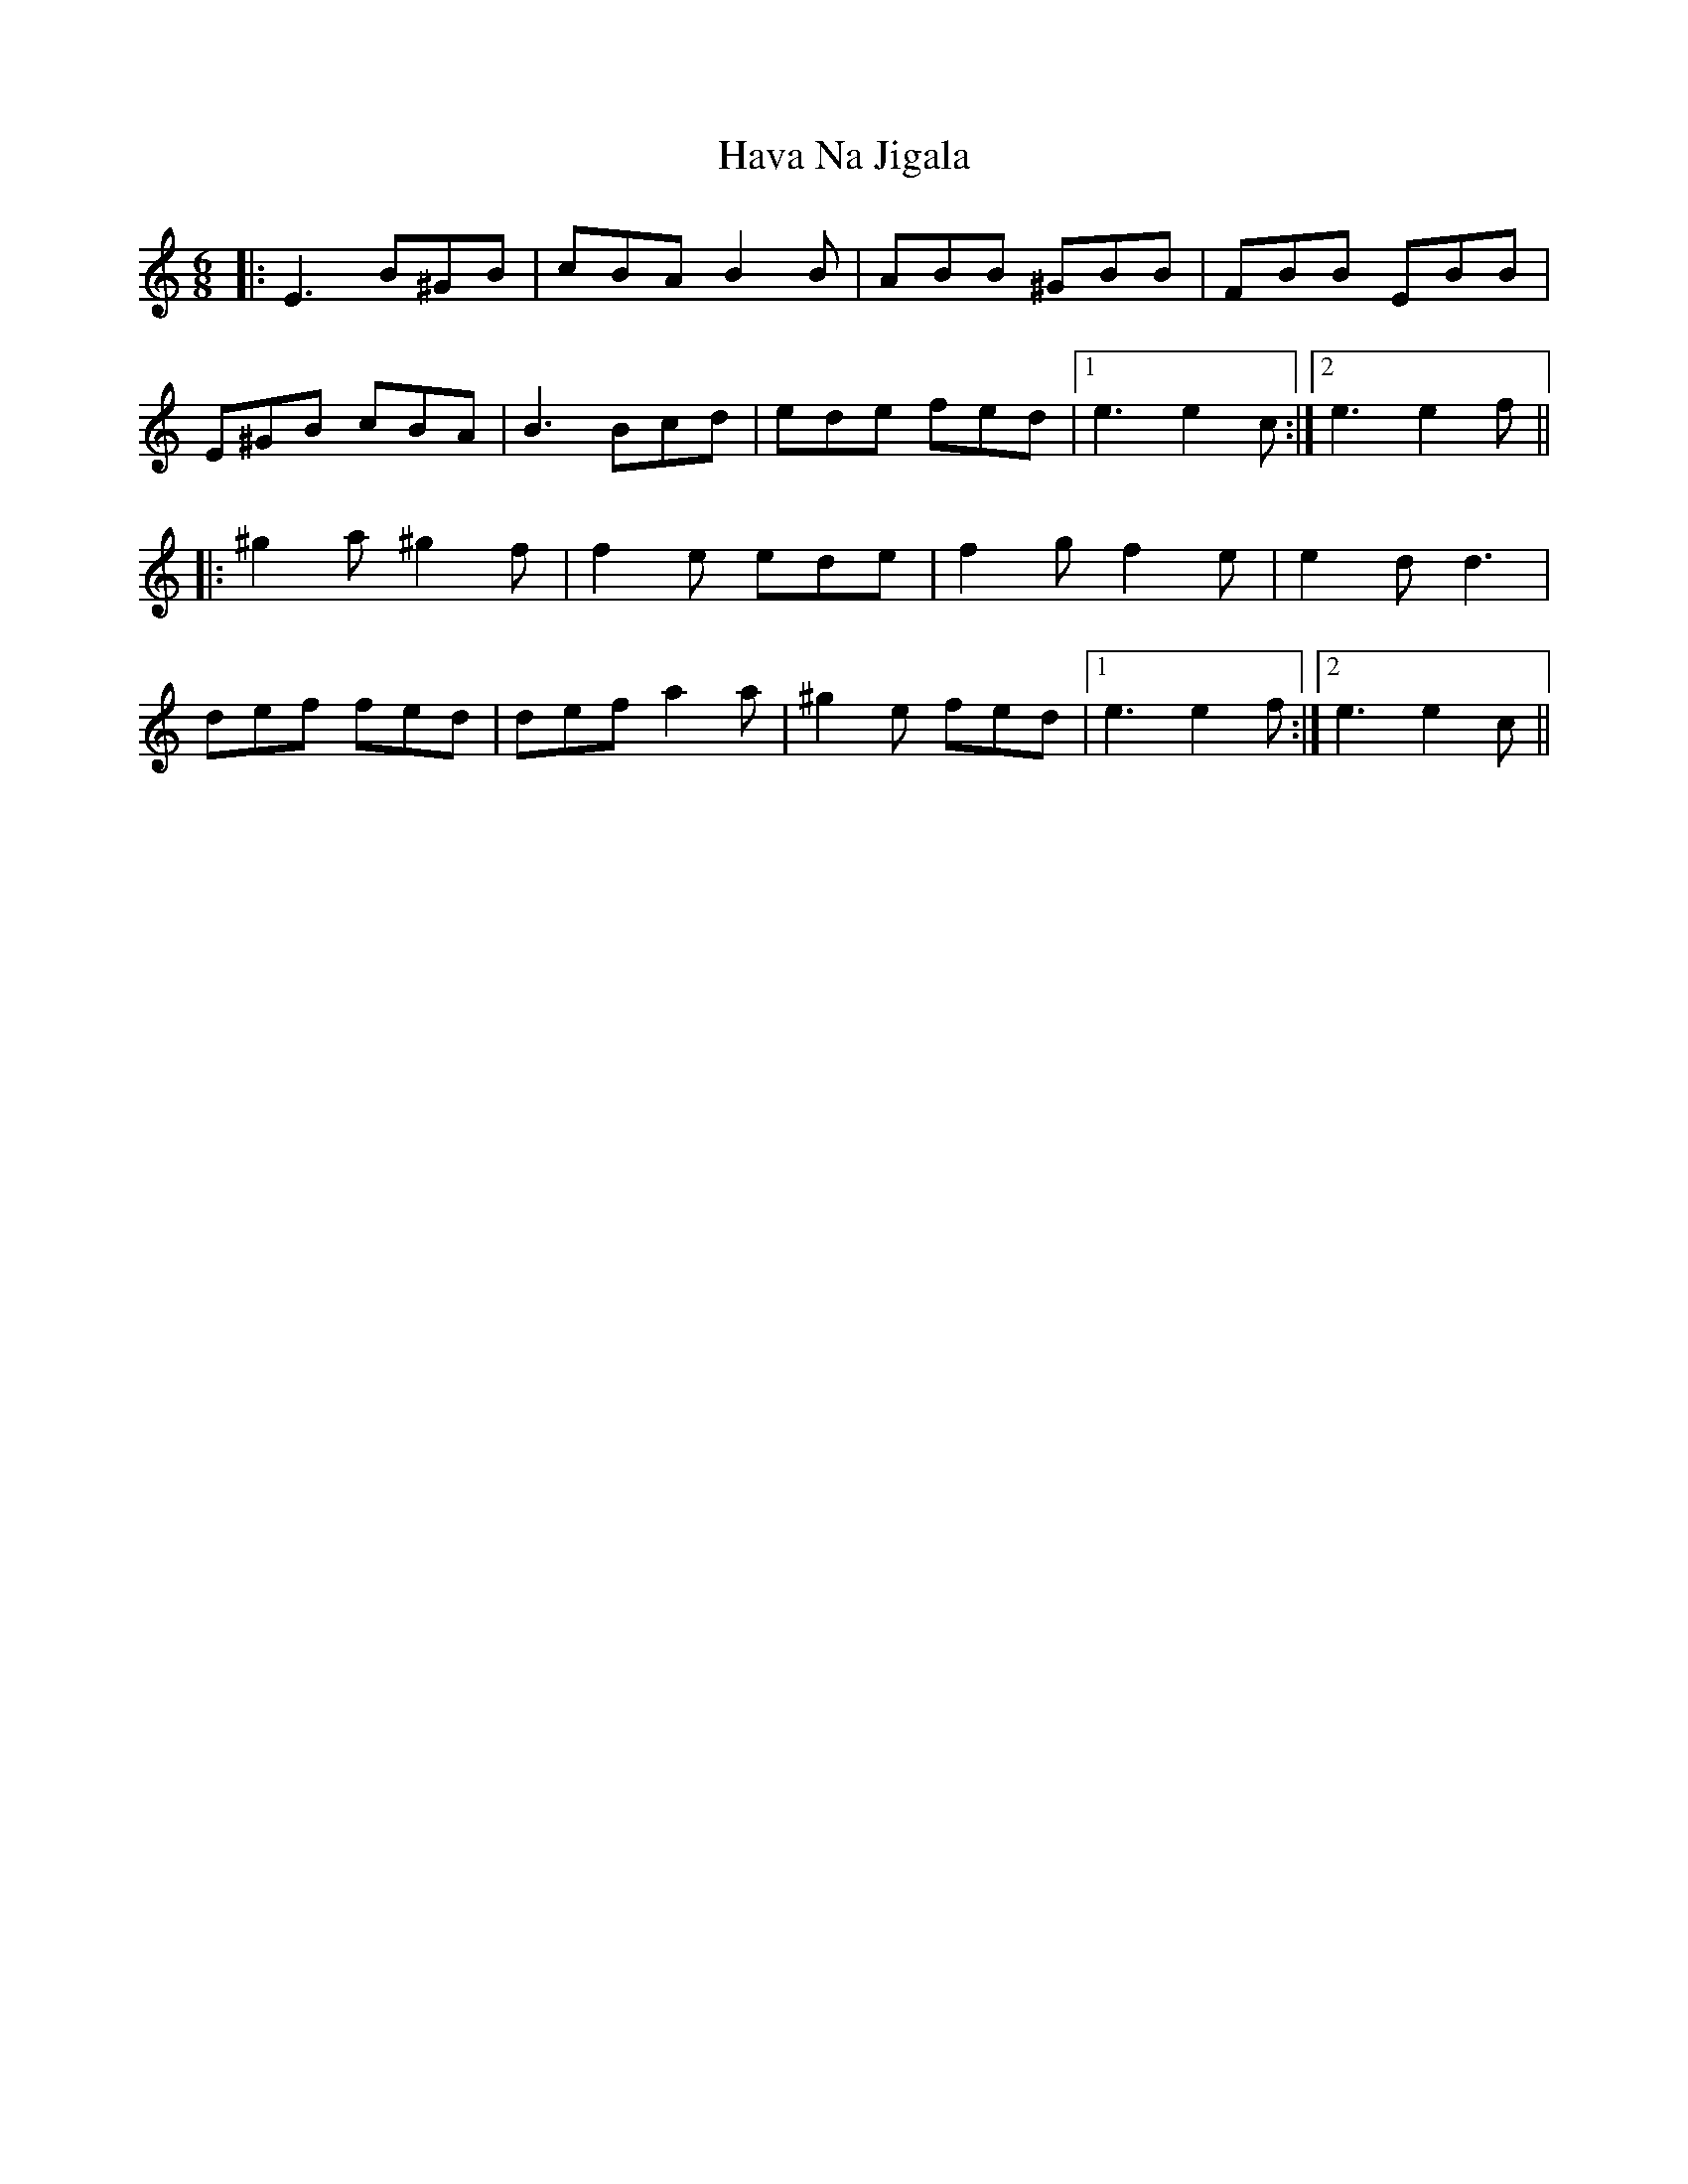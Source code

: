 X: 16916
T: Hava Na Jigala
R: jig
M: 6/8
K: Cmajor
|:E3 B^GB|cBA B2B|ABB ^GBB|FBB EBB|
E^GB cBA|B3 Bcd|ede fed|1 e3 e2c:|2 e3 e2f||
|:^g2a ^g2f|f2e ede|f2g f2e|e2d d3|
def fed|def a2a|^g2e fed|1 e3 e2f:|2 e3 e2c||

